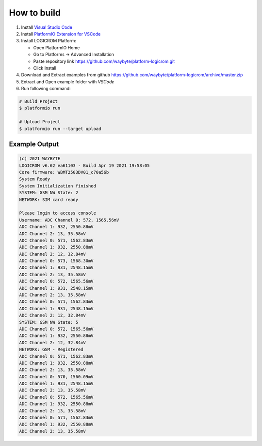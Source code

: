 How to build
============

1. Install `Visual Studio Code <https://code.visualstudio.com/>`_
2. Install `PlatformIO Extension for VSCode <https://platformio.org/platformio-ide>`_
3. Install LOGICROM Platform:

   * Open PlatformIO Home
   * Go to Platforms -> Advanced Installation
   * Paste repository link https://github.com/waybyte/platform-logicrom.git
   * Click Install

4. Download and Extract examples from github https://github.com/waybyte/platform-logicrom/archive/master.zip
5. Extract and Open example folder with *VSCode*
6. Run following command:

.. code-block:: bash

   # Build Project
   $ platformio run

   # Upload Project
   $ platformio run --target upload

Example Output
--------------

.. code-block::

	(c) 2021 WAYBYTE
	LOGICROM v6.62 ea61103 - Build Apr 19 2021 19:58:05
	Core firmware: WBMT2503DV01_c70a56b
	System Ready
	System Initialization finished
	SYSTEM: GSM NW State: 2
	NETWORK: SIM card ready

	Please login to access console
	Username: ADC Channel 0: 572, 1565.56mV
	ADC Channel 1: 932, 2550.88mV
	ADC Channel 2: 13, 35.58mV
	ADC Channel 0: 571, 1562.83mV
	ADC Channel 1: 932, 2550.88mV
	ADC Channel 2: 12, 32.84mV
	ADC Channel 0: 573, 1568.30mV
	ADC Channel 1: 931, 2548.15mV
	ADC Channel 2: 13, 35.58mV
	ADC Channel 0: 572, 1565.56mV
	ADC Channel 1: 931, 2548.15mV
	ADC Channel 2: 13, 35.58mV
	ADC Channel 0: 571, 1562.83mV
	ADC Channel 1: 931, 2548.15mV
	ADC Channel 2: 12, 32.84mV
	SYSTEM: GSM NW State: 5
	ADC Channel 0: 572, 1565.56mV
	ADC Channel 1: 932, 2550.88mV
	ADC Channel 2: 12, 32.84mV
	NETWORK: GSM - Registered
	ADC Channel 0: 571, 1562.83mV
	ADC Channel 1: 932, 2550.88mV
	ADC Channel 2: 13, 35.58mV
	ADC Channel 0: 570, 1560.09mV
	ADC Channel 1: 931, 2548.15mV
	ADC Channel 2: 13, 35.58mV
	ADC Channel 0: 572, 1565.56mV
	ADC Channel 1: 932, 2550.88mV
	ADC Channel 2: 13, 35.58mV
	ADC Channel 0: 571, 1562.83mV
	ADC Channel 1: 932, 2550.88mV
	ADC Channel 2: 13, 35.58mV